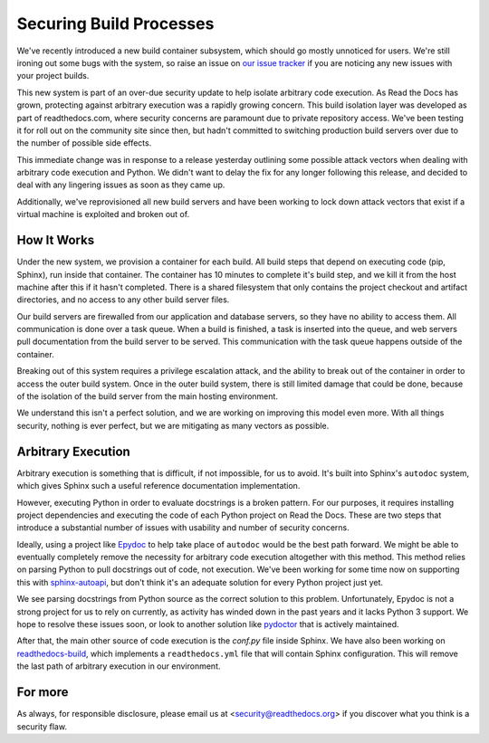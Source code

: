 Securing Build Processes
========================

We've recently introduced a new build container subsystem, which should go
mostly unnoticed for users. We're still ironing out some bugs with the system,
so raise an issue on `our issue tracker`_ if you are noticing any new issues
with your project builds.

This new system is part of an over-due security update to help isolate arbitrary
code execution.  As Read the Docs has grown, protecting against arbitrary
execution was a rapidly growing concern.  This build isolation layer was
developed as part of readthedocs.com, where security concerns are paramount due
to private repository access. We've been testing it for roll out on the
community site since then, but hadn't committed to switching production build
servers over due to the number of possible side effects.

This immediate change was in response to a release yesterday outlining some
possible attack vectors when dealing with arbitrary code execution and Python.
We didn't want to delay the fix for any longer following this release, and
decided to deal with any lingering issues as soon as they came up.

Additionally, we've reprovisioned all new build servers and have been working to
lock down attack vectors that exist if a virtual machine is exploited and broken
out of. 

.. _our issue tracker: https://github.com/rtfd/readthedocs.org/issues

How It Works
------------

Under the new system,
we provision a container for each build.
All build steps that depend on executing code (pip, Sphinx),
run inside that container.
The container has 10 minutes to complete it's build step,
and we kill it from the host machine after this if it hasn't completed.
There is a shared filesystem that only contains the project checkout and artifact directories,
and no access to any other build server files.

Our build servers are firewalled from our application and database servers,
so they have no ability to access them.
All communication is done over a task queue.
When a build is finished,
a task is inserted into the queue,
and web servers pull documentation from the build server to be served.
This communication with the task queue happens outside of the container.

Breaking out of this system requires a privilege escalation attack,
and the ability to break out of the container in order to access the outer build system.
Once in the outer build system,
there is still limited damage that could be done,
because of the isolation of the build server from the main hosting environment.

We understand this isn't a perfect solution,
and we are working on improving this model even more.
With all things security,
nothing is ever perfect,
but we are mitigating as many vectors as possible.

Arbitrary Execution
-------------------

Arbitrary execution is something that is difficult, if not impossible, for us to
avoid. It's built into Sphinx's ``autodoc`` system, which gives Sphinx such
a useful reference documentation implementation.

However, executing Python in order to evaluate docstrings is a broken pattern.
For our purposes, it requires installing project dependencies and executing the
code of each Python project on Read the Docs.  These are two steps that introduce a
substantial number of issues with usability and number of security concerns.

Ideally, using a project like `Epydoc`_ to help take place of ``autodoc`` would
be the best path forward. We might be able to eventually completely remove the
necessity for arbitrary code execution altogether with this method. This method
relies on parsing Python to pull docstrings out of code, not execution.
We've been working for some time now on supporting this with `sphinx-autoapi`_,
but don't think it's an adequate solution for every Python project just yet.

We see parsing docstrings from Python source as the correct solution to this problem.
Unfortunately, Epydoc is not a strong project for us to rely on currently, as
activity has winded down in the past years and it lacks Python 3 support.
We hope to resolve these issues soon,
or look to another solution like `pydoctor`_ that is actively maintained.

After that,
the main other source of code execution is the `conf.py` file inside Sphinx.
We have also been working on `readthedocs-build`_,
which implements a ``readthedocs.yml`` file that will contain Sphinx configuration.
This will remove the last path of arbitrary execution in our environment.

.. _Epydoc: http://epydoc.sourceforge.net/
.. _pydoctor: https://github.com/twisted/pydoctor/
.. _sphinx-autoapi: https://github.com/rtfd/sphinx-autoapi
.. _readthedocs-build: https://github.com/rtfd/readthedocs-build


For more
--------

As always, for responsible disclosure, please email us at
<security@readthedocs.org> if you discover what you think is a security flaw.

